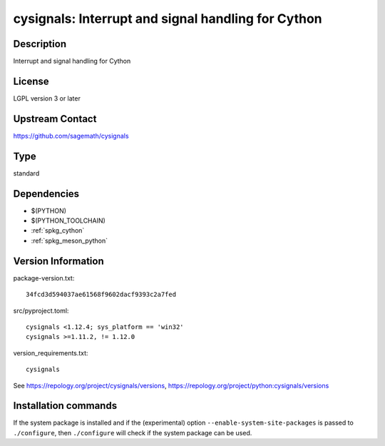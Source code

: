 .. _spkg_cysignals:

cysignals: Interrupt and signal handling for Cython
===================================================

Description
-----------

Interrupt and signal handling for Cython

License
-------

LGPL version 3 or later


Upstream Contact
----------------

https://github.com/sagemath/cysignals



Type
----

standard


Dependencies
------------

- $(PYTHON)
- $(PYTHON_TOOLCHAIN)
- :ref:`spkg_cython`
- :ref:`spkg_meson_python`

Version Information
-------------------

package-version.txt::

    34fcd3d594037ae61568f9602dacf9393c2a7fed

src/pyproject.toml::

    cysignals <1.12.4; sys_platform == 'win32'
    cysignals >=1.11.2, != 1.12.0

version_requirements.txt::

    cysignals

See https://repology.org/project/cysignals/versions, https://repology.org/project/python:cysignals/versions

Installation commands
---------------------

.. tab:: PyPI:

   .. CODE-BLOCK:: bash

       $ pip install cysignals\<1.12.4\;sys_platform==\"win32\" cysignals\>=1.11.2\,\!=1.12.0

.. tab:: Sage distribution:

   .. CODE-BLOCK:: bash

       $ sage -i cysignals

.. tab:: conda-forge:

   .. CODE-BLOCK:: bash

       $ conda install cysignals

.. tab:: Gentoo Linux:

   .. CODE-BLOCK:: bash

       $ sudo emerge dev-python/cysignals


If the system package is installed and if the (experimental) option
``--enable-system-site-packages`` is passed to ``./configure``, then 
``./configure`` will check if the system package can be used.
